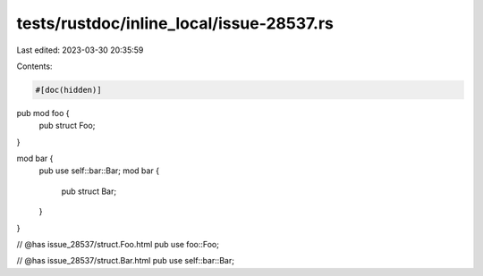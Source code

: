 tests/rustdoc/inline_local/issue-28537.rs
=========================================

Last edited: 2023-03-30 20:35:59

Contents:

.. code-block:: rs

    #[doc(hidden)]
pub mod foo {
    pub struct Foo;
}

mod bar {
    pub use self::bar::Bar;
    mod bar {
        pub struct Bar;
    }
}

// @has issue_28537/struct.Foo.html
pub use foo::Foo;

// @has issue_28537/struct.Bar.html
pub use self::bar::Bar;


